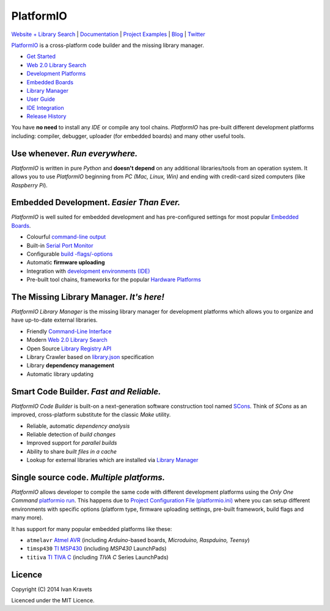PlatformIO
==========

.. image:: https://travis-ci.org/ivankravets/platformio.svg?branch=develop
    :target: https://travis-ci.org/ivankravets/platformio
    :alt: Build Status
.. image:: https://gemnasium.com/ivankravets/platformio.png
    :target: https://gemnasium.com/ivankravets/platformio
    :alt: Dependency Status
.. image:: https://pypip.in/version/platformio/badge.png
    :target: https://pypi.python.org/pypi/platformio/
    :alt: Latest Version
.. image:: https://pypip.in/download/platformio/badge.png
    :target: https://pypi.python.org/pypi/platformio/
    :alt: Downloads
.. image:: https://pypip.in/license/platformio/badge.png
    :target: https://pypi.python.org/pypi/platformio/
    :alt:  License

`Website + Library Search <http://platformio.ikravets.com>`_ |
`Documentation <http://docs.platformio.ikravets.com>`_ |
`Project Examples <https://github.com/ivankravets/platformio/tree/develop/examples>`_ |
`Blog <http://www.ikravets.com/category/computer-life/platformio>`_ |
`Twitter <https://twitter.com/PlatformIOTool>`_

.. image:: https://raw.githubusercontent.com/ivankravets/platformio/develop/docs/_static/platformio-logo.png
    :target: http://platformio.ikravets.com

`PlatformIO <http://platformio.ikravets.com>`_ is a cross-platform code builder
and the missing library manager.

* `Get Started <http://platformio.ikravets.com/#!/get-started>`_
* `Web 2.0 Library Search <http://platformio.ikravets.com/#!/lib>`_
* `Development Platforms <http://platformio.ikravets.com/#!/platforms>`_
* `Embedded Boards <http://platformio.ikravets.com/#!/boards>`_
* `Library Manager <http://docs.platformio.ikravets.com/en/latest/librarymanager/index.html>`_
* `User Guide <http://docs.platformio.ikravets.com/en/latest/userguide/index.html>`_
* `IDE Integration <http://docs.platformio.ikravets.com/en/latest/ide.html>`_
* `Release History <http://docs.platformio.ikravets.com/en/latest/history.html>`_

You have **no need** to install any *IDE* or compile any tool chains. *PlatformIO*
has pre-built different development platforms including: compiler, debugger,
uploader (for embedded boards) and many other useful tools.

Use whenever. *Run everywhere.*
-------------------------------
*PlatformIO* is written in pure *Python* and **doesn't depend** on any
additional libraries/tools from an operation system. It allows you to use
*PlatformIO* beginning from *PC (Mac, Linux, Win)* and ending with credit-card
sized computers (like *Raspberry Pi*).

Embedded Development. *Easier Than Ever.*
-----------------------------------------
*PlatformIO* is well suited for embedded development and has pre-configured
settings for most popular `Embedded Boards <http://platformio.ikravets.com/#!/boards>`_.

* Colourful `command-line output <https://raw.githubusercontent.com/ivankravets/platformio/develop/examples/platformio-examples.png>`_
* Built-in `Serial Port Monitor <http://docs.platformio.ikravets.com/en/latest/userguide/cmd_serialports.html#platformio-serialports-monitor>`_
* Configurable `build -flags/-options <http://docs.platformio.ikravets.com/en/latest/projectconf.html#build-flags>`_
* Automatic **firmware uploading**
* Integration with `development environments (IDE) <http://docs.platformio.ikravets.com/en/latest/ide.html>`_
* Pre-built tool chains, frameworks for the popular `Hardware Platforms <http://platformio.ikravets.com/#!/platforms>`_

.. image:: https://raw.githubusercontent.com/ivankravets/platformio-web/develop/app/images/platformio-embedded-development.png
    :target: http://platformio.ikravets.com
    :alt:  PlatformIO Embedded Development Process

The Missing Library Manager. *It's here!*
-----------------------------------------
*PlatformIO Library Manager* is the missing library manager for development
platforms which allows you to organize and have up-to-date external libraries.

* Friendly `Command-Line Interface <http://docs.platformio.ikravets.com/en/latest/librarymanager/index.html>`_
* Modern `Web 2.0 Library Search <http://platformio.ikravets.com/#!/lib>`_
* Open Source `Library Registry API <https://github.com/ivankravets/platformio-api>`_
* Library Crawler based on `library.json <http://docs.platformio.ikravets.com/en/latest/librarymanager/config.html>`_
  specification
* Library **dependency management**
* Automatic library updating

.. image:: https://raw.githubusercontent.com/ivankravets/platformio-web/develop/app/images/platformio-library-manager.png
    :target: http://platformio.ikravets.com
    :alt:  PlatformIO Library Manager Architecture

Smart Code Builder. *Fast and Reliable.*
----------------------------------------
*PlatformIO Code Builder* is built-on a next-generation software construction
tool named `SCons <http://www.scons.org/>`_. Think of *SCons* as an improved,
cross-platform substitute for the classic *Make* utility.

* Reliable, automatic *dependency analysis*
* Reliable detection of *build changes*
* Improved support for *parallel builds*
* Ability to share *built files in a cache*
* Lookup for external libraries which are installed via `Library Manager <http://docs.platformio.ikravets.com/en/latest/librarymanager/index.html>`_

.. image:: https://raw.githubusercontent.com/ivankravets/platformio-web/develop/app/images/platformio-scons-builder.png
    :target: http://platformio.ikravets.com
    :alt:  PlatformIO Code Builder Architecture

Single source code. *Multiple platforms.*
-----------------------------------------
*PlatformIO* allows developer to compile the same code with different
development platforms using the *Only One Command*
`platformio run <http://docs.platformio.ikravets.com/en/latest/userguide/cmd_run.html>`_.
This happens due to
`Project Configuration File (platformio.ini) <http://docs.platformio.ikravets.com/en/latest/projectconf.html>`_
where you can setup different environments with specific options (platform
type, firmware uploading settings, pre-built framework, build flags and many
more).

It has support for many popular embedded platforms like these:

* ``atmelavr`` `Atmel AVR <http://platformio.ikravets.com/#!/platforms/atmelavr>`_
  (including *Arduino*-based boards, *Microduino, Raspduino, Teensy*)
* ``timsp430`` `TI MSP430 <http://platformio.ikravets.com/#!/platforms/timsp430>`_
  (including *MSP430* LaunchPads)
* ``titiva`` `TI TIVA C <http://platformio.ikravets.com/#!/platforms/titiva>`_
  (including *TIVA C* Series LaunchPads)


Licence
-------

Copyright (C) 2014 Ivan Kravets

Licenced under the MIT Licence.
